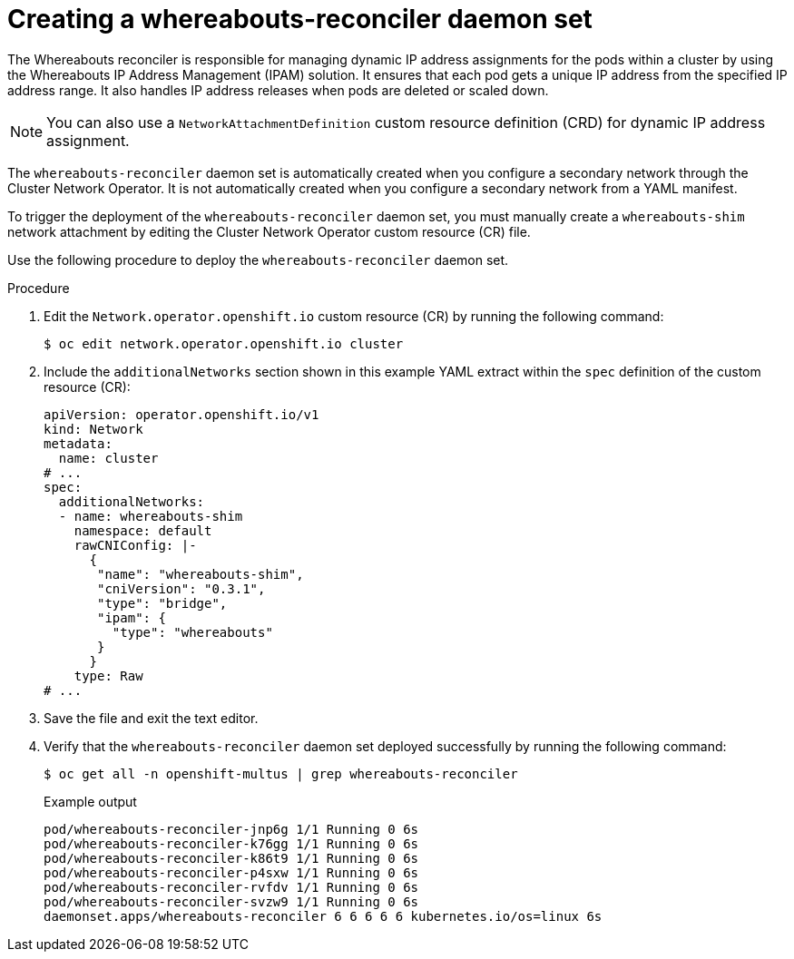 // Module included in the following assemblies:
//
// * networking/multiple_networks/configuring-additional-network.adoc

:_mod-docs-content-type: PROCEDURE
[id="nw-multus-creating-whereabouts-reconciler-daemon-set_{context}"]
= Creating a whereabouts-reconciler daemon set

The Whereabouts reconciler is responsible for managing dynamic IP address assignments for the pods within a cluster by using the Whereabouts IP Address Management (IPAM) solution. It ensures that each pod gets a unique IP address from the specified IP address range. It also handles IP address releases when pods are deleted or scaled down.

[NOTE]
====
You can also use a `NetworkAttachmentDefinition` custom resource definition (CRD) for dynamic IP address assignment.
====

The `whereabouts-reconciler` daemon set is automatically created when you configure a secondary network through the Cluster Network Operator. It is not automatically created when you configure a secondary network from a YAML manifest.

To trigger the deployment of the `whereabouts-reconciler` daemon set, you must manually create a `whereabouts-shim` network attachment by editing the Cluster Network Operator custom resource (CR) file.

Use the following procedure to deploy the `whereabouts-reconciler` daemon set.

.Procedure

. Edit the `Network.operator.openshift.io` custom resource (CR) by running the following command:
+
[source,terminal]
----
$ oc edit network.operator.openshift.io cluster
----

. Include the `additionalNetworks` section shown in this example YAML extract within the `spec` definition of the custom resource (CR):
+
[source,yaml]
----
apiVersion: operator.openshift.io/v1
kind: Network
metadata:
  name: cluster
# ...
spec:
  additionalNetworks:
  - name: whereabouts-shim
    namespace: default
    rawCNIConfig: |-
      {
       "name": "whereabouts-shim",
       "cniVersion": "0.3.1",
       "type": "bridge",
       "ipam": {
         "type": "whereabouts"
       }
      }
    type: Raw
# ...
----

. Save the file and exit the text editor.

. Verify that the `whereabouts-reconciler` daemon set deployed successfully by running the following command:
+
[source,terminal]
----
$ oc get all -n openshift-multus | grep whereabouts-reconciler
----
+
.Example output
+
[source,terminal]
----
pod/whereabouts-reconciler-jnp6g 1/1 Running 0 6s
pod/whereabouts-reconciler-k76gg 1/1 Running 0 6s
pod/whereabouts-reconciler-k86t9 1/1 Running 0 6s
pod/whereabouts-reconciler-p4sxw 1/1 Running 0 6s
pod/whereabouts-reconciler-rvfdv 1/1 Running 0 6s
pod/whereabouts-reconciler-svzw9 1/1 Running 0 6s
daemonset.apps/whereabouts-reconciler 6 6 6 6 6 kubernetes.io/os=linux 6s
----